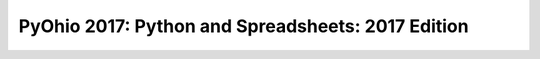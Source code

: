 PyOhio 2017: Python and Spreadsheets: 2017 Edition
===================================================
